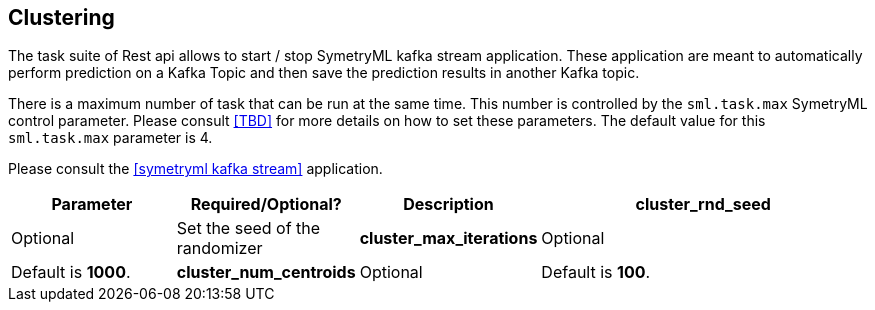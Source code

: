 
[[Task]]
== Clustering

The task suite of Rest api allows to start / stop SymetryML kafka stream application. These application are meant to automatically perform prediction on a Kafka
Topic and then save the prediction results in another Kafka topic. 

There is a maximum number of task that can be run at the same time. This number is controlled by the `sml.task.max` 
SymetryML control parameter. Please consult <<TBD>> for more details on how to set these parameters. The default 
value for this `sml.task.max` parameter is 4.

Please consult the <<symetryml kafka stream>> application.

[width="100%", cols="<20%,<20%,<20%,<40%",options="header",]
|=============================
| Parameter | Required/Optional? | Description
| *cluster_rnd_seed* | Optional | Set the seed of the randomizer
| *cluster_max_iterations* | Optional | Default is *1000*. 
| *cluster_num_centroids* | Optional | Default is *100*.
| *cluster_warmup_period* | Optional | Default is *100*.
|=============================

